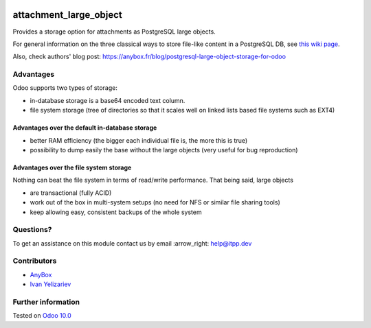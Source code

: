 .. image:: https://itpp.dev/images/infinity-readme.png
   :alt: Tested and maintained by IT Projects Labs
   :target: https://itpp.dev

=========================
 attachment_large_object
=========================

Provides a storage option for attachments as PostgreSQL large objects.

For general information on the three classical ways to store file-like
content in a PostgreSQL DB, see `this wiki page
<https://wiki.postgresql.org/wiki/BinaryFilesInDB>`_.

Also, check authors' blog post: https://anybox.fr/blog/postgresql-large-object-storage-for-odoo

Advantages
==========

Odoo supports two types of storage:

* in-database storage is a base64 encoded text column.
* file system storage (tree of directories so that it scales well on linked lists based file systems such as EXT4)

Advantages over the default in-database storage
-----------------------------------------------
- better RAM efficiency (the bigger each individual file is, the more
  this is true)
- possibility to dump easily the base without the large objects (very useful
  for bug reproduction)

Advantages over the file system storage
----------------------------------------
Nothing can beat the file system in terms of read/write
performance. That being said, large objects

- are transactional (fully ACID)
- work out of the box in multi-system setups (no need for NFS or
  similar file sharing tools)
- keep allowing easy, consistent backups of the whole system

Questions?
==========

To get an assistance on this module contact us by email :arrow_right: help@itpp.dev

Contributors
============

* `AnyBox <anybox.fr>`__
* `Ivan Yelizariev <https://it-projects.info/team/yelizariev>`__


Further information
===================

.. Odoo Apps Store: https://apps.odoo.com/apps/modules/10.0/attachment_large_object/

Tested on `Odoo 10.0 <https://github.com/odoo/odoo/commit/ce038f5d1531107a1e45fd867de42e82940babdb>`_
